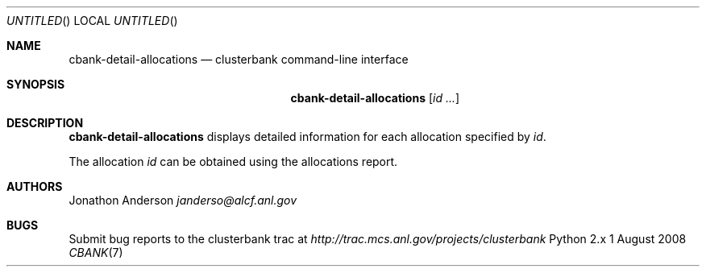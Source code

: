 .Dd 1 August 2008
.Os Python 2.x
.Dt CBANK 7 USD
.Sh NAME
.Nm cbank-detail-allocations
.Nd clusterbank command-line interface
.Sh SYNOPSIS
.Nm
.Op Ar id ...
.Sh DESCRIPTION
.Nm
displays detailed information for each allocation specified by
.Ar id .
.Pp
The allocation
.Ar id
can be obtained using the allocations report.
.Pp
.Sh AUTHORS
.An Jonathon Anderson
.Ad janderso@alcf.anl.gov
.Sh BUGS
Submit bug reports to the clusterbank trac at
.Ad http://trac.mcs.anl.gov/projects/clusterbank
